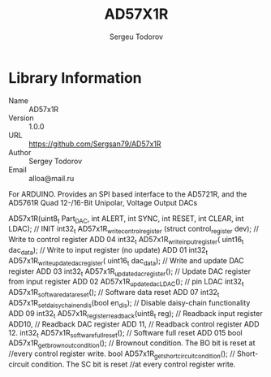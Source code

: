 #+TITLE: AD57X1R
#+AUTHOR: Sergeu Todorov
#+EMAIL: alloa@mail.ru

* Library Information
  - Name :: AD57x1R
  - Version :: 1.0.0
  - URL :: https://github.com/Sergsan79/AD57x1R
  - Author :: Sergey Todorov
  - Email :: alloa@mail.ru
  
For ARDUINO.
Provides an SPI based interface to the AD5721R, and the AD5761R Quad 12-/16-Bit Unipolar, Voltage Output DACs

    AD57x1R(uint8_t Part_DAC, int ALERT, int SYNC, int RESET, int CLEAR, int LDAC); // INIT
    int32_t AD57x1R_write_control_register (struct control_register dev);           // Write to control register ADD 04
    int32_t AD57x1R_write_input_register( uint16_t dac_data);                       // Write to input register (no update) ADD 01
    int32_t AD57x1R_write_update_dac_register( uint16_t dac_data);                  // Write and update DAC register ADD 03
    int32_t AD57x1R_update_dac_register();                                          // Update DAC register from input register ADD 02
    AD57x1R_update_dac_LDAC();                                                      // pin LDAC
    int32_t AD57x1R_software_data_reset();                                          // Software data reset ADD 07
    int32_t AD57x1R_set_daisy_chain_en_dis(bool en_dis);                            // Disable daisy-chain functionality ADD 09
    int32_t AD57x1R_register_readback(uint8_t reg);                                 // Readback input register ADD10, 
                                                                                    // Readback DAC      register ADD 11, 
                                                                                    // Readback control register ADD 12.
    int32_t AD57x1R_software_full_reset();                                          // Software full reset ADD 015
    bool AD57x1R_get_brownout_condition();                                          // Brownout condition. The BO bit is reset at 
                                                                                    //every control register write.
    bool AD57x1R_get_short_circuit_condition();                                     // Short-circuit condition. The SC bit is reset 
                                                                                    //at every control register write.
